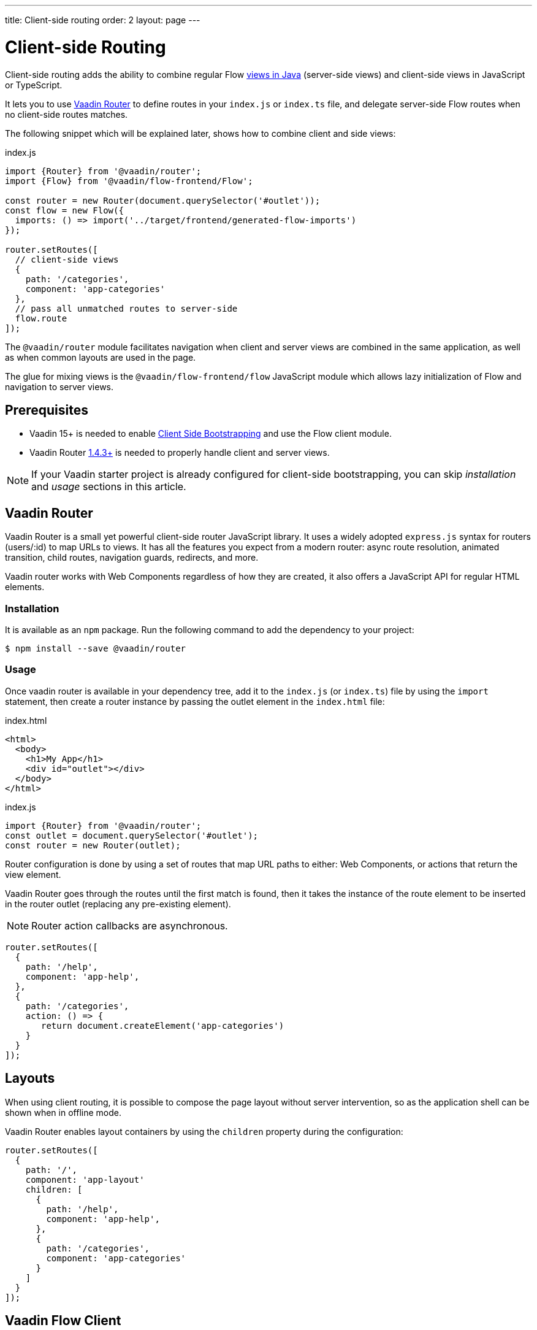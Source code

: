 ---
title: Client-side routing
order: 2
layout: page
---

ifdef::env-github[:outfilesuffix: .asciidoc]

= Client-side Routing

Client-side routing adds the ability to combine regular Flow <<../routing/tutorial-routing-annotation#,views in Java>> (server-side views) and client-side views in JavaScript or TypeScript.

It lets you to use link:https://vaadin.com/router[Vaadin Router] to define routes in your `index.js` or `index.ts` file, and delegate server-side Flow routes when no client-side routes matches.

The following snippet which will be explained later, shows how to combine client and side views:

.index.js
[source, javascript]
----
import {Router} from '@vaadin/router';
import {Flow} from '@vaadin/flow-frontend/Flow';

const router = new Router(document.querySelector('#outlet'));
const flow = new Flow({
  imports: () => import('../target/frontend/generated-flow-imports')
});

router.setRoutes([
  // client-side views
  {
    path: '/categories',
    component: 'app-categories'
  },
  // pass all unmatched routes to server-side
  flow.route
]);
----

The `@vaadin/router` module facilitates navigation when client and server views are combined in the same application, as well as when common layouts are used in the page.

The glue for mixing views is the `@vaadin/flow-frontend/flow` JavaScript module which allows lazy initialization of Flow and navigation to server views.

== Prerequisites

 - Vaadin 15+ is needed to enable <<client-side-bootstrapping#,Client Side Bootstrapping>> and use the Flow client module.
 - Vaadin Router link:https://github.com/vaadin/vaadin-router/releases/[1.4.3+] is needed to properly handle client and server views.

[NOTE]
If your Vaadin starter project is already configured for client-side bootstrapping, you can skip _installation_ and _usage_ sections in this article.

== Vaadin Router

Vaadin Router is a small yet powerful client-side router JavaScript library. It uses a widely adopted `express.js` syntax for routers (users/:id) to map URLs to views. It has all the features you expect from a modern router: async route resolution, animated transition, child routes, navigation guards, redirects, and more.

Vaadin router works with Web Components regardless of how they are created, it also offers a JavaScript API for regular HTML elements.

=== Installation

It is available as an `npm` package. Run the following command to add the dependency to your project:

[source,bash]
----
$ npm install --save @vaadin/router
----

=== Usage

Once vaadin router is available in your dependency tree, add it to the `index.js` (or `index.ts`) file by using the `import` statement, then create a router instance by passing the outlet element in the `index.html` file:

.index.html
[source, html]
----
<html>
  <body>
    <h1>My App</h1>
    <div id="outlet"></div>
  </body>
</html>
----


.index.js
[source, javascript]
----
import {Router} from '@vaadin/router';
const outlet = document.querySelector('#outlet');
const router = new Router(outlet);
----

Router configuration is done by using a set of routes that map URL paths to either: Web Components, or actions that return the view element.

Vaadin Router goes through the routes until the first match is found, then it takes the instance of the route element to be inserted in the router outlet (replacing any pre-existing element).

[NOTE]
Router action callbacks are asynchronous.

[source, javascript]
----
router.setRoutes([
  {
    path: '/help',
    component: 'app-help',
  },
  {
    path: '/categories',
    action: () => {
       return document.createElement('app-categories')
    }
  }
]);
----

== Layouts

When using client routing, it is possible to compose the page layout without server intervention, so as the application shell can be shown when in offline mode.

Vaadin Router enables layout containers by using the `children` property during the configuration:

[source, javascript]
----
router.setRoutes([
  {
    path: '/',
    component: 'app-layout'
    children: [
      {
        path: '/help',
        component: 'app-help',
      },
      {
        path: '/categories',
        component: 'app-categories'
      }
    ]
  }
]);
----

== Vaadin Flow Client

Flow provides a client module which acts as a bridge between client router and server routes.

Even though it is possible to integrate Flow with any JavaScript based routing solution, we recommend using Vaadin Router as introduced in the previous section.

=== Installation

Flow client module is not available in `npm` repositories, however it is automatically added to the `node_modules` folder when your Java project depends on Vaadin 15+

=== Usage

First, you have to import the module, and then you have to create the `Flow` instance.

At this point, it is needed to specify the location to the Flow generated file with the imports for Java views, typically `/target/frontend/generated-flow-imports.js` in a Vaadin maven project.

Notice that the `import()` function should be used in order to lazy load Flow dependencies the first time the user navigates to a server-side view.

[source, javascript]
----
import {Flow} from '@vaadin/flow-frontend/Flow';
const flow = new Flow({
  imports: () => import('../target/frontend/generated-flow-imports')
});
----

Finally, make Vaadin Router pass all unmatched paths to Flow server by adding `flow.route` at the end of the router configuration block:

[source, html]
----
<html>
  <body>
    <h1>My App</h1>
    <a href="categories">Categories</a>
    <a href="reviews">Reviews</a>
    <div id="outlet"></div>
  </body>
</html>
----

[source, javascript]
----
import {Router} from '@vaadin/router';
import {Flow} from '@vaadin/flow-frontend/Flow';

const router = new Router(document.querySelector('#outlet'));
const flow = new Flow({
  imports: () => import('../target/frontend/generated-flow-imports')
});

router.setRoutes([
  // client-side views
  {
    path: '/categories',
    title: 'categories',
    component: 'app-categories'
  },
  // pass all unmatched routes to server-side
  flow.route
]);
----

== Router Navigation Events

The router executes callbacks on each view to check if the navigation must continue, be postponed or redirected. The way to implement navigation controllers differs depending on whether the view is on the client or server side.

=== Vaadin Router navigation lifecycle (client-side views)

When returning an element or Web Component in a client view, developer might implement the following lifecycle methods:

- `onBeforeEnter(location, commands, router)` is executed before the outlet container is updated with the new element. At this point, user can cancel the navigation.
- `onAfterEnter(location, commands, router)` is executed after the new element has been attached to the outlet. he difference between this method and `onBeforeEnter` is that when this method is executed, there is no way to abort the navigation.
- `onBeforeLeave(location, commands, router)` is executed before the previous element is going to be detached. Navigation can be cancelled at this point.
- `onAfterLeave(location, commands, router)` is executed before the element is going to be removed from the DOM. When this method is executed, there is no way to abort the navigation.

During the execution of `onBeforeEnter` and `onBeforeLeave` callbacks, user might postpone navigation by returning `commands.prevent()`, but only in `onBeforeLeave`, navigation can be redirected by returning `commands.redirect(path)`.

[NOTE]
Lifecycle callbacks are asynchronous.

The following snippets show how to cancel navigation in both cases: a Web Component route, and an Action route.

[source, javascript]
.my-demo.js
----
class MyView extends HTMLElement {
  onBeforeEnter(location, commands, router) {
    return location.pathname === '/cancel' ? commands.prevent() : {};
  }
customElements.define('my-view', MyView);

router.setRoutes([
  {
    path: '/view1',
    component: 'my-view'
  }
]);
----

For more information visit vaadin router link:https://vaadin.github.io/vaadin-router/vaadin-router/#/classes/WebComponentInterface[API documentation]

=== Flow Router navigation lifecycle (server-side views)

For server-side views routing events are handled as described as described in the Vaadin <<../routing/tutorial-routing-lifecycle#,Navigation Lifecycle>> chapter.

The way to interact with lifecycle events in Java is by implementing the following interfaces:

- Any attached Components implementing `BeforeEnterObserver` will receive an event before a new navigation state is entered. There is the possibility to reroute or forward to another navigation target.
- Attached components implementing `BeforeLeaveObserver`  will receive an event before leaving the current navigation state. Navigation can be postponed, or rerouted or forwarded to another target.
- Components implementing `AfterNavigationObserver` will receive an event after all navigation tasks have resolved.


In the following example, navigation is cancelled when the view is dirty.

[source, java]
----
public class MyView extends Div implements BeforeLeaveObserver {
    @Override
    public void beforeLeave(BeforeLeaveEvent event) {
        if (this.isDirty()) {
            event.postpone();
        }
    }

    private boolean isDirty() {
        return true;
    }
}
----

[NOTE]
Rerouting from server to client side is not supported yet.
